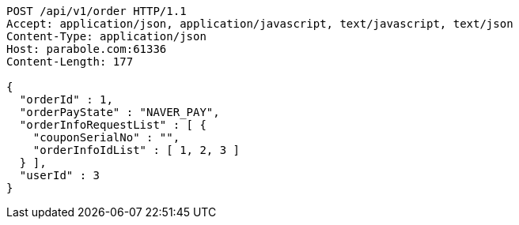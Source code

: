 [source,http,options="nowrap"]
----
POST /api/v1/order HTTP/1.1
Accept: application/json, application/javascript, text/javascript, text/json
Content-Type: application/json
Host: parabole.com:61336
Content-Length: 177

{
  "orderId" : 1,
  "orderPayState" : "NAVER_PAY",
  "orderInfoRequestList" : [ {
    "couponSerialNo" : "",
    "orderInfoIdList" : [ 1, 2, 3 ]
  } ],
  "userId" : 3
}
----